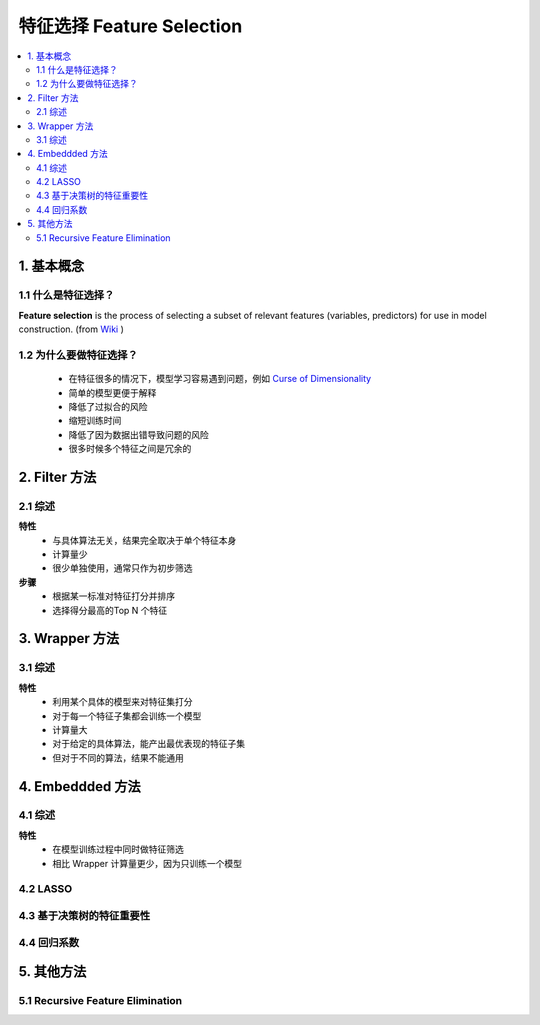 ===============================
特征选择 Feature Selection
===============================

.. contents:: :local:

1. 基本概念
======================

1.1 什么是特征选择？
--------------------------------------
**Feature selection** is the process of selecting a subset of relevant features (variables, predictors) for use in model construction. (from `Wiki <https://en.wikipedia.org/wiki/Feature_selection>`__  )

1.2 为什么要做特征选择？
--------------------------------------

 - 在特征很多的情况下，模型学习容易遇到问题，例如 `Curse of Dimensionality <https://en.wikipedia.org/wiki/Curse_of_dimensionality>`__ 
 - 简单的模型更便于解释
 - 降低了过拟合的风险
 - 缩短训练时间
 - 降低了因为数据出错导致问题的风险
 - 很多时候多个特征之间是冗余的

2. Filter 方法
======================
2.1 综述
--------------------------------------
**特性**
 - 与具体算法无关，结果完全取决于单个特征本身
 - 计算量少
 - 很少单独使用，通常只作为初步筛选

**步骤**
 - 根据某一标准对特征打分并排序
 - 选择得分最高的Top N 个特征



3. Wrapper 方法
======================
3.1 综述
----------------------------------
**特性**
 - 利用某个具体的模型来对特征集打分
 - 对于每一个特征子集都会训练一个模型
 - 计算量大
 - 对于给定的具体算法，能产出最优表现的特征子集
 - 但对于不同的算法，结果不能通用


4. Embeddded 方法
======================

4.1 综述
------------------
**特性**
 - 在模型训练过程中同时做特征筛选
 - 相比 Wrapper 计算量更少，因为只训练一个模型


4.2 LASSO
--------------------------------------

4.3 基于决策树的特征重要性
--------------------------------------

4.4 回归系数
--------------------------------------

5. 其他方法
======================

5.1 Recursive Feature Elimination
--------------------------------------